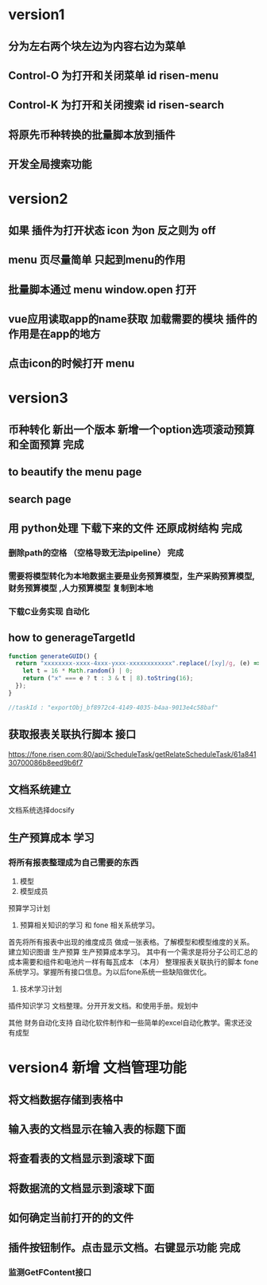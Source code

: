 * version1
** 分为左右两个块左边为内容右边为菜单
** Control-O 为打开和关闭菜单 id risen-menu
** Control-K 为打开和关闭搜索 id risen-search
** 将原先币种转换的批量脚本放到插件
** 开发全局搜索功能
* version2
** 如果 插件为打开状态 icon 为on 反之则为 off
** menu 页尽量简单 只起到menu的作用
** 批量脚本通过 menu window.open 打开
** vue应用读取app的name获取 加载需要的模块 插件的作用是在app的地方
** 点击icon的时候打开 menu 

* version3
** 币种转化 新出一个版本 新增一个option选项滚动预算和全面预算 完成
** to beautify the menu page
** search page
** 用 python处理 下载下来的文件 还原成树结构 完成 
*** 删除path的空格 （空格导致无法pipeline） 完成        
*** 需要将模型转化为本地数据主要是业务预算模型，生产采购预算模型,财务预算模型 ,人力预算模型 复制到本地 
*** 下载C业务实现 自动化
** how to generageTargetId 
#+BEGIN_SRC js
function generateGUID() {
  return "xxxxxxxx-xxxx-4xxx-yxxx-xxxxxxxxxxxx".replace(/[xy]/g, (e) => {
    let t = 16 * Math.random() | 0;
    return ("x" === e ? t : 3 & t | 8).toString(16);
  });
}

//taskId : "exportObj_bf8972c4-4149-4035-b4aa-9013e4c58baf"

#+END_SRC
** 获取报表关联执行脚本 接口
https://fone.risen.com:80/api/ScheduleTask/getRelateScheduleTask/61a84130700086b8eed9b6f7
** 文档系统建立
   文档系统选择docsify
** 生产预算成本 学习
*** 将所有报表整理成为自己需要的东西
1. 模型
2. 模型成员


预算学习计划
1. 预算相关知识的学习 和 fone 相关系统学习。
首先将所有报表中出现的维度成员 做成一张表格。了解模型和模型维度的关系。建立知识图谱
生产预算 生产预算成本学习。 其中有一个需求是将分子公司汇总的成本需要和组件和电池片一样有每瓦成本 （本月）
整理报表关联执行的脚本
fone系统学习。掌握所有接口信息。为以后fone系统一些缺陷做优化。
2. 技术学习计划
插件知识学习
文档整理。分开开发文档。和使用手册。规划中


其他
财务自动化支持 自动化软件制作和一些简单的excel自动化教学。需求还没有成型
* version4 新增 文档管理功能
** 将文档数据存储到表格中
** 输入表的文档显示在输入表的标题下面
** 将查看表的文档显示到滚球下面
** 将数据流的文档显示到滚球下面
** 如何确定当前打开的的文件
** 插件按钮制作。点击显示文档。右键显示功能 完成
*** 监测GetFContent接口